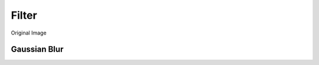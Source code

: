 
Filter
=======

Original Image

.. image:: ../_ext/original.jpg


Gaussian Blur
-------------

.. pil-block::

    from pilkit.processors.filter import GaussianBlur

    old_img = Image.open('original.jpg')
    blur = GaussianBlur(1)
    new_img = blur.process(old_img)


.. pil-block::

    from pilkit.processors.filter import GaussianBlur

    old_img = Image.open('original.jpg')
    blur = GaussianBlur(5)
    new_img = blur.process(old_img)


.. pil-block::

    from pilkit.processors.filter import GaussianBlur

    old_img = Image.open('original.jpg')
    blur = GaussianBlur(10)
    new_img = blur.process(old_img)
